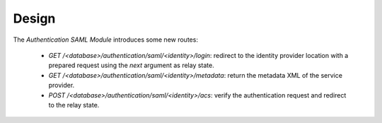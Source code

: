 ******
Design
******

The *Authentication SAML Module* introduces some new routes:

   - `GET` `/<database>/authentication/saml/<identity>/login`:
     redirect to the identity provider location with a prepared request using
     the `next` argument as relay state.

   - `GET` `/<database>/authentication/saml/<identity>/metadata`:
     return the metadata XML of the service provider.

   - `POST` `/<database>/authentication/saml/<identity>/acs`:
     verify the authentication request and redirect to the relay state.
